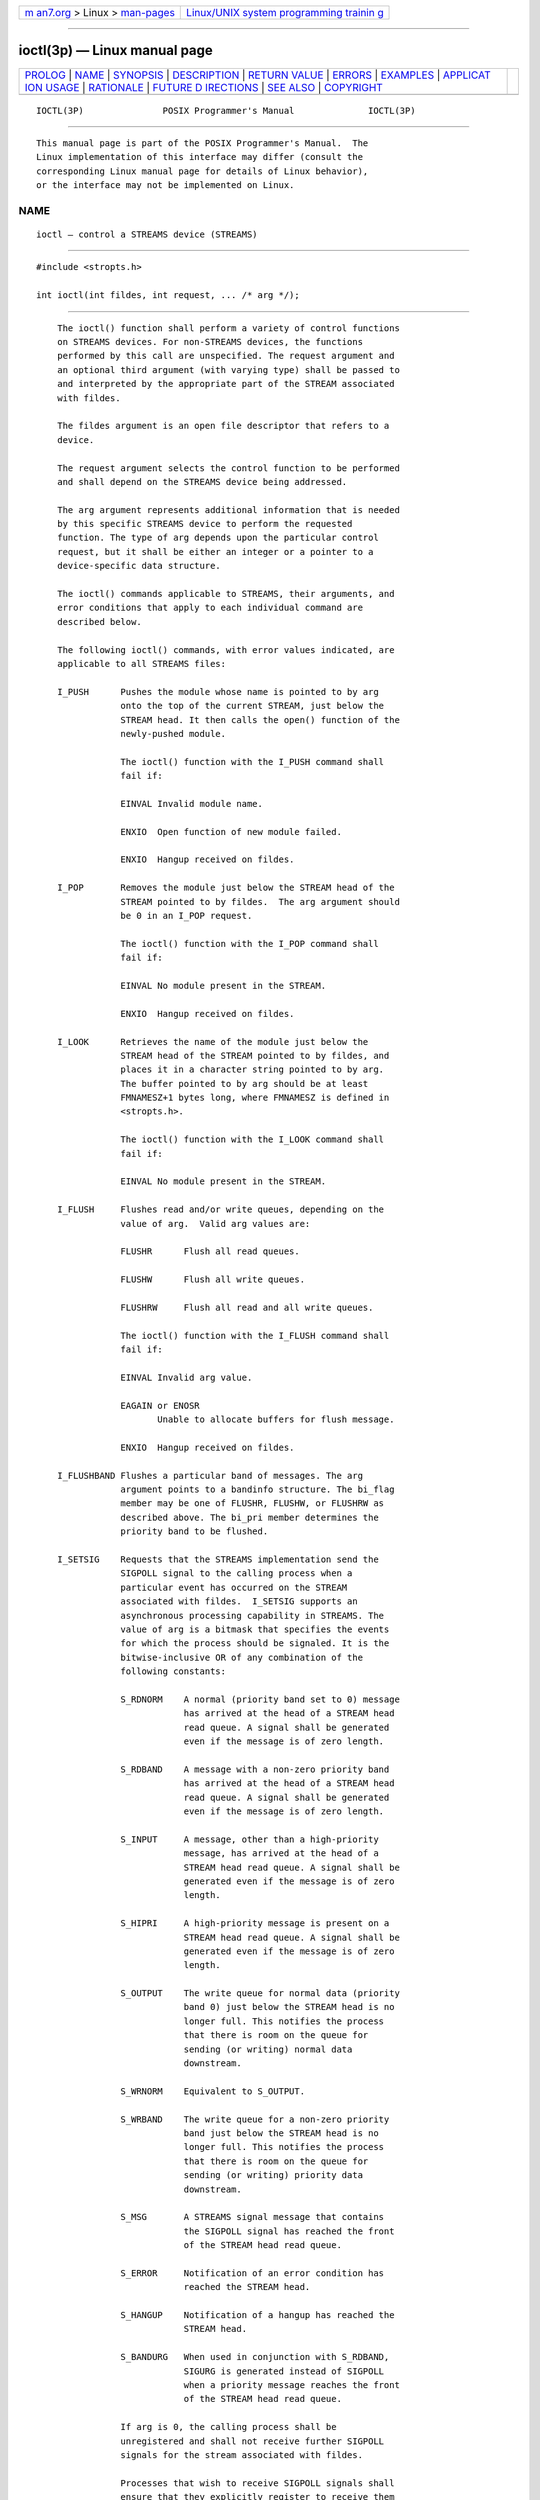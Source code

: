 .. container:: page-top

.. container:: nav-bar

   +----------------------------------+----------------------------------+
   | `m                               | `Linux/UNIX system programming   |
   | an7.org <../../../index.html>`__ | trainin                          |
   | > Linux >                        | g <http://man7.org/training/>`__ |
   | `man-pages <../index.html>`__    |                                  |
   +----------------------------------+----------------------------------+

--------------

ioctl(3p) — Linux manual page
=============================

+-----------------------------------+-----------------------------------+
| `PROLOG <#PROLOG>`__ \|           |                                   |
| `NAME <#NAME>`__ \|               |                                   |
| `SYNOPSIS <#SYNOPSIS>`__ \|       |                                   |
| `DESCRIPTION <#DESCRIPTION>`__ \| |                                   |
| `RETURN VALUE <#RETURN_VALUE>`__  |                                   |
| \| `ERRORS <#ERRORS>`__ \|        |                                   |
| `EXAMPLES <#EXAMPLES>`__ \|       |                                   |
| `APPLICAT                         |                                   |
| ION USAGE <#APPLICATION_USAGE>`__ |                                   |
| \| `RATIONALE <#RATIONALE>`__ \|  |                                   |
| `FUTURE D                         |                                   |
| IRECTIONS <#FUTURE_DIRECTIONS>`__ |                                   |
| \| `SEE ALSO <#SEE_ALSO>`__ \|    |                                   |
| `COPYRIGHT <#COPYRIGHT>`__        |                                   |
+-----------------------------------+-----------------------------------+
| .. container:: man-search-box     |                                   |
+-----------------------------------+-----------------------------------+

::

   IOCTL(3P)               POSIX Programmer's Manual              IOCTL(3P)


-----------------------------------------------------

::

          This manual page is part of the POSIX Programmer's Manual.  The
          Linux implementation of this interface may differ (consult the
          corresponding Linux manual page for details of Linux behavior),
          or the interface may not be implemented on Linux.

NAME
-------------------------------------------------

::

          ioctl — control a STREAMS device (STREAMS)


---------------------------------------------------------

::

          #include <stropts.h>

          int ioctl(int fildes, int request, ... /* arg */);


---------------------------------------------------------------

::

          The ioctl() function shall perform a variety of control functions
          on STREAMS devices. For non-STREAMS devices, the functions
          performed by this call are unspecified. The request argument and
          an optional third argument (with varying type) shall be passed to
          and interpreted by the appropriate part of the STREAM associated
          with fildes.

          The fildes argument is an open file descriptor that refers to a
          device.

          The request argument selects the control function to be performed
          and shall depend on the STREAMS device being addressed.

          The arg argument represents additional information that is needed
          by this specific STREAMS device to perform the requested
          function. The type of arg depends upon the particular control
          request, but it shall be either an integer or a pointer to a
          device-specific data structure.

          The ioctl() commands applicable to STREAMS, their arguments, and
          error conditions that apply to each individual command are
          described below.

          The following ioctl() commands, with error values indicated, are
          applicable to all STREAMS files:

          I_PUSH      Pushes the module whose name is pointed to by arg
                      onto the top of the current STREAM, just below the
                      STREAM head. It then calls the open() function of the
                      newly-pushed module.

                      The ioctl() function with the I_PUSH command shall
                      fail if:

                      EINVAL Invalid module name.

                      ENXIO  Open function of new module failed.

                      ENXIO  Hangup received on fildes.

          I_POP       Removes the module just below the STREAM head of the
                      STREAM pointed to by fildes.  The arg argument should
                      be 0 in an I_POP request.

                      The ioctl() function with the I_POP command shall
                      fail if:

                      EINVAL No module present in the STREAM.

                      ENXIO  Hangup received on fildes.

          I_LOOK      Retrieves the name of the module just below the
                      STREAM head of the STREAM pointed to by fildes, and
                      places it in a character string pointed to by arg.
                      The buffer pointed to by arg should be at least
                      FMNAMESZ+1 bytes long, where FMNAMESZ is defined in
                      <stropts.h>.

                      The ioctl() function with the I_LOOK command shall
                      fail if:

                      EINVAL No module present in the STREAM.

          I_FLUSH     Flushes read and/or write queues, depending on the
                      value of arg.  Valid arg values are:

                      FLUSHR      Flush all read queues.

                      FLUSHW      Flush all write queues.

                      FLUSHRW     Flush all read and all write queues.

                      The ioctl() function with the I_FLUSH command shall
                      fail if:

                      EINVAL Invalid arg value.

                      EAGAIN or ENOSR
                             Unable to allocate buffers for flush message.

                      ENXIO  Hangup received on fildes.

          I_FLUSHBAND Flushes a particular band of messages. The arg
                      argument points to a bandinfo structure. The bi_flag
                      member may be one of FLUSHR, FLUSHW, or FLUSHRW as
                      described above. The bi_pri member determines the
                      priority band to be flushed.

          I_SETSIG    Requests that the STREAMS implementation send the
                      SIGPOLL signal to the calling process when a
                      particular event has occurred on the STREAM
                      associated with fildes.  I_SETSIG supports an
                      asynchronous processing capability in STREAMS. The
                      value of arg is a bitmask that specifies the events
                      for which the process should be signaled. It is the
                      bitwise-inclusive OR of any combination of the
                      following constants:

                      S_RDNORM    A normal (priority band set to 0) message
                                  has arrived at the head of a STREAM head
                                  read queue. A signal shall be generated
                                  even if the message is of zero length.

                      S_RDBAND    A message with a non-zero priority band
                                  has arrived at the head of a STREAM head
                                  read queue. A signal shall be generated
                                  even if the message is of zero length.

                      S_INPUT     A message, other than a high-priority
                                  message, has arrived at the head of a
                                  STREAM head read queue. A signal shall be
                                  generated even if the message is of zero
                                  length.

                      S_HIPRI     A high-priority message is present on a
                                  STREAM head read queue. A signal shall be
                                  generated even if the message is of zero
                                  length.

                      S_OUTPUT    The write queue for normal data (priority
                                  band 0) just below the STREAM head is no
                                  longer full. This notifies the process
                                  that there is room on the queue for
                                  sending (or writing) normal data
                                  downstream.

                      S_WRNORM    Equivalent to S_OUTPUT.

                      S_WRBAND    The write queue for a non-zero priority
                                  band just below the STREAM head is no
                                  longer full. This notifies the process
                                  that there is room on the queue for
                                  sending (or writing) priority data
                                  downstream.

                      S_MSG       A STREAMS signal message that contains
                                  the SIGPOLL signal has reached the front
                                  of the STREAM head read queue.

                      S_ERROR     Notification of an error condition has
                                  reached the STREAM head.

                      S_HANGUP    Notification of a hangup has reached the
                                  STREAM head.

                      S_BANDURG   When used in conjunction with S_RDBAND,
                                  SIGURG is generated instead of SIGPOLL
                                  when a priority message reaches the front
                                  of the STREAM head read queue.

                      If arg is 0, the calling process shall be
                      unregistered and shall not receive further SIGPOLL
                      signals for the stream associated with fildes.

                      Processes that wish to receive SIGPOLL signals shall
                      ensure that they explicitly register to receive them
                      using I_SETSIG. If several processes register to
                      receive this signal for the same event on the same
                      STREAM, each process shall be signaled when the event
                      occurs.

                      The ioctl() function with the I_SETSIG command shall
                      fail if:

                      EINVAL The value of arg is invalid.

                      EINVAL The value of arg is 0 and the calling process
                             is not registered to receive the SIGPOLL
                             signal.

                      EAGAIN There were insufficient resources to store the
                             signal request.

          I_GETSIG    Returns the events for which the calling process is
                      currently registered to be sent a SIGPOLL signal. The
                      events are returned as a bitmask in an int pointed to
                      by arg, where the events are those specified in the
                      description of I_SETSIG above.

                      The ioctl() function with the I_GETSIG command shall
                      fail if:

                      EINVAL Process is not registered to receive the
                             SIGPOLL signal.

          I_FIND      Compares the names of all modules currently present
                      in the STREAM to the name pointed to by arg, and
                      returns 1 if the named module is present in the
                      STREAM, or returns 0 if the named module is not
                      present.

                      The ioctl() function with the I_FIND command shall
                      fail if:

                      EINVAL arg does not contain a valid module name.

          I_PEEK      Retrieves the information in the first message on the
                      STREAM head read queue without taking the message off
                      the queue. It is analogous to getmsg() except that
                      this command does not remove the message from the
                      queue.  The arg argument points to a strpeek
                      structure.

                      The application shall ensure that the maxlen member
                      in the ctlbuf and databuf strbuf structures is set to
                      the number of bytes of control information and/or
                      data information, respectively, to retrieve. The
                      flags member may be marked RS_HIPRI or 0, as
                      described by getmsg().  If the process sets flags to
                      RS_HIPRI, for example, I_PEEK shall only look for a
                      high-priority message on the STREAM head read queue.

                      I_PEEK returns 1 if a message was retrieved, and
                      returns 0 if no message was found on the STREAM head
                      read queue, or if the RS_HIPRI flag was set in flags
                      and a high-priority message was not present on the
                      STREAM head read queue. It does not wait for a
                      message to arrive. On return, ctlbuf specifies
                      information in the control buffer, databuf specifies
                      information in the data buffer, and flags contains
                      the value RS_HIPRI or 0.

          I_SRDOPT    Sets the read mode using the value of the argument
                      arg.  Read modes are described in read().  Valid arg
                      flags are:

                      RNORM       Byte-stream mode, the default.

                      RMSGD       Message-discard mode.

                      RMSGN       Message-nondiscard mode.

                      The bitwise-inclusive OR of RMSGD and RMSGN shall
                      return [EINVAL].  The bitwise-inclusive OR of RNORM
                      and either RMSGD or RMSGN shall result in the other
                      flag overriding RNORM which is the default.

                      In addition, treatment of control messages by the
                      STREAM head may be changed by setting any of the
                      following flags in arg:

                      RPROTNORM   Fail read() with [EBADMSG] if a message
                                  containing a control part is at the front
                                  of the STREAM head read queue.

                      RPROTDAT    Deliver the control part of a message as
                                  data when a process issues a read().

                      RPROTDIS    Discard the control part of a message,
                                  delivering any data portion, when a
                                  process issues a read().

                      The ioctl() function with the I_SRDOPT command shall
                      fail if:

                      EINVAL The arg argument is not valid.

          I_GRDOPT    Returns the current read mode setting, as described
                      above, in an int pointed to by the argument arg.
                      Read modes are described in read().

          I_NREAD     Counts the number of data bytes in the data part of
                      the first message on the STREAM head read queue and
                      places this value in the int pointed to by arg.  The
                      return value for the command shall be the number of
                      messages on the STREAM head read queue. For example,
                      if 0 is returned in arg, but the ioctl() return value
                      is greater than 0, this indicates that a zero-length
                      message is next on the queue.

          I_FDINSERT  Creates a message from specified buffer(s), adds
                      information about another STREAM, and sends the
                      message downstream. The message contains a control
                      part and an optional data part. The data and control
                      parts to be sent are distinguished by placement in
                      separate buffers, as described below. The arg
                      argument points to a strfdinsert structure.

                      The application shall ensure that the len member in
                      the ctlbuf strbuf structure is set to the size of a
                      t_uscalar_t plus the number of bytes of control
                      information to be sent with the message. The fildes
                      member specifies the file descriptor of the other
                      STREAM, and the offset member, which must be suitably
                      aligned for use as a t_uscalar_t, specifies the
                      offset from the start of the control buffer where
                      I_FDINSERT shall store a t_uscalar_t whose
                      interpretation is specific to the STREAM end. The
                      application shall ensure that the len member in the
                      databuf strbuf structure is set to the number of
                      bytes of data information to be sent with the
                      message, or to 0 if no data part is to be sent.

                      The flags member specifies the type of message to be
                      created. A normal message is created if flags is set
                      to 0, and a high-priority message is created if flags
                      is set to RS_HIPRI. For non-priority messages,
                      I_FDINSERT shall block if the STREAM write queue is
                      full due to internal flow control conditions.  For
                      priority messages, I_FDINSERT does not block on this
                      condition. For non-priority messages, I_FDINSERT does
                      not block when the write queue is full and O_NONBLOCK
                      is set. Instead, it fails and sets errno to [EAGAIN].

                      I_FDINSERT also blocks, unless prevented by lack of
                      internal resources, waiting for the availability of
                      message blocks in the STREAM, regardless of priority
                      or whether O_NONBLOCK has been specified. No partial
                      message is sent.

                      The ioctl() function with the I_FDINSERT command
                      shall fail if:

                      EAGAIN A non-priority message is specified, the
                             O_NONBLOCK flag is set, and the STREAM write
                             queue is full due to internal flow control
                             conditions.

                      EAGAIN or ENOSR
                             Buffers cannot be allocated for the message
                             that is to be created.

                      EINVAL One of the following:

                                  --  The fildes member of the strfdinsert
                                      structure is not a valid, open STREAM
                                      file descriptor.

                                  --  The size of a t_uscalar_t plus offset
                                      is greater than the len member for
                                      the buffer specified through ctlbuf.

                                  --  The offset member does not specify a
                                      properly-aligned location in the data
                                      buffer.

                                  --  An undefined value is stored in
                                      flags.

                      ENXIO  Hangup received on the STREAM identified by
                             either the fildes argument or the fildes
                             member of the strfdinsert structure.

                      ERANGE The len member for the buffer specified
                             through databuf does not fall within the range
                             specified by the maximum and minimum packet
                             sizes of the topmost STREAM module; or the len
                             member for the buffer specified through
                             databuf is larger than the maximum configured
                             size of the data part of a message; or the len
                             member for the buffer specified through ctlbuf
                             is larger than the maximum configured size of
                             the control part of a message.

          I_STR       Constructs an internal STREAMS ioctl() message from
                      the data pointed to by arg, and sends that message
                      downstream.

                      This mechanism is provided to send ioctl() requests
                      to downstream modules and drivers. It allows
                      information to be sent with ioctl(), and returns to
                      the process any information sent upstream by the
                      downstream recipient. I_STR shall block until the
                      system responds with either a positive or negative
                      acknowledgement message, or until the request times
                      out after some period of time. If the request times
                      out, it shall fail with errno set to [ETIME].

                      At most, one I_STR can be active on a STREAM. Further
                      I_STR calls shall block until the active I_STR
                      completes at the STREAM head. The default timeout
                      interval for these requests is 15 seconds. The
                      O_NONBLOCK flag has no effect on this call.

                      To send requests downstream, the application shall
                      ensure that arg points to a strioctl structure.

                      The ic_cmd member is the internal ioctl() command
                      intended for a downstream module or driver and
                      ic_timout is the number of seconds (-1=infinite,
                      0=use implementation-defined timeout interval, >0=as
                      specified) an I_STR request shall wait for
                      acknowledgement before timing out.  ic_len is the
                      number of bytes in the data argument, and ic_dp is a
                      pointer to the data argument. The ic_len member has
                      two uses: on input, it contains the length of the
                      data argument passed in, and on return from the
                      command, it contains the number of bytes being
                      returned to the process (the buffer pointed to by
                      ic_dp should be large enough to contain the maximum
                      amount of data that any module or the driver in the
                      STREAM can return).

                      The STREAM head shall convert the information pointed
                      to by the strioctl structure to an internal ioctl()
                      command message and send it downstream.

                      The ioctl() function with the I_STR command shall
                      fail if:

                      EAGAIN or ENOSR
                             Unable to allocate buffers for the ioctl()
                             message.

                      EINVAL The ic_len member is less than 0 or larger
                             than the maximum configured size of the data
                             part of a message, or ic_timout is less than
                             -1.

                      ENXIO  Hangup received on fildes.

                      ETIME  A downstream ioctl() timed out before
                             acknowledgement was received.

                      An I_STR can also fail while waiting for an
                      acknowledgement if a message indicating an error or a
                      hangup is received at the STREAM head.  In addition,
                      an error code can be returned in the positive or
                      negative acknowledgement message, in the event the
                      ioctl() command sent downstream fails. For these
                      cases, I_STR shall fail with errno set to the value
                      in the message.

          I_SWROPT    Sets the write mode using the value of the argument
                      arg.  Valid bit settings for arg are:

                      SNDZERO     Send a zero-length message downstream
                                  when a write() of 0 bytes occurs. To not
                                  send a zero-length message when a write()
                                  of 0 bytes occurs, the application shall
                                  ensure that this bit is not set in arg
                                  (for example, arg would be set to 0).

                      The ioctl() function with the I_SWROPT command shall
                      fail if:

                      EINVAL arg is not the above value.

          I_GWROPT    Returns the current write mode setting, as described
                      above, in the int that is pointed to by the argument
                      arg.

          I_SENDFD    Creates a new reference to the open file description
                      associated with the file descriptor arg, and writes a
                      message on the STREAMS-based pipe fildes containing
                      this reference, together with the user ID and group
                      ID of the calling process.

                      The ioctl() function with the I_SENDFD command shall
                      fail if:

                      EAGAIN The sending STREAM is unable to allocate a
                             message block to contain the file pointer; or
                             the read queue of the receiving STREAM head is
                             full and cannot accept the message sent by
                             I_SENDFD.

                      EBADF  The arg argument is not a valid, open file
                             descriptor.

                      EINVAL The fildes argument is not connected to a
                             STREAM pipe.

                      ENXIO  Hangup received on fildes.

                      The ioctl() function with the I_SENDFD command may
                      fail if:

                      EINVAL The arg argument is equal to the fildes
                             argument.

          I_RECVFD    Retrieves the reference to an open file description
                      from a message written to a STREAMS-based pipe using
                      the I_SENDFD command, and allocates a new file
                      descriptor in the calling process that refers to this
                      open file description. The arg argument is a pointer
                      to a strrecvfd data structure as defined in
                      <stropts.h>.

                      The fd member is a file descriptor. The uid and gid
                      members are the effective user ID and effective group
                      ID, respectively, of the sending process.

                      If O_NONBLOCK is not set, I_RECVFD shall block until
                      a message is present at the STREAM head. If
                      O_NONBLOCK is set, I_RECVFD shall fail with errno set
                      to [EAGAIN] if no message is present at the STREAM
                      head.

                      If the message at the STREAM head is a message sent
                      by an I_SENDFD, a new file descriptor shall be
                      allocated for the open file descriptor referenced in
                      the message. The new file descriptor is placed in the
                      fd member of the strrecvfd structure pointed to by
                      arg.

                      The ioctl() function with the I_RECVFD command shall
                      fail if:

                      EAGAIN A message is not present at the STREAM head
                             read queue and the O_NONBLOCK flag is set.

                      EBADMSG
                             The message at the STREAM head read queue is
                             not a message containing a passed file
                             descriptor.

                      EMFILE All file descriptors available to the process
                             are currently open.

                      ENXIO  Hangup received on fildes.

          I_LIST      Allows the process to list all the module names on
                      the STREAM, up to and including the topmost driver
                      name. If arg is a null pointer, the return value
                      shall be the number of modules, including the driver,
                      that are on the STREAM pointed to by fildes.  This
                      lets the process allocate enough space for the module
                      names.  Otherwise, it should point to a str_list
                      structure.

                      The sl_nmods member indicates the number of entries
                      the process has allocated in the array. Upon return,
                      the sl_modlist member of the str_list structure shall
                      contain the list of module names, and the number of
                      entries that have been filled into the sl_modlist
                      array is found in the sl_nmods member (the number
                      includes the number of modules including the driver).
                      The return value from ioctl() shall be 0. The entries
                      are filled in starting at the top of the STREAM and
                      continuing downstream until either the end of the
                      STREAM is reached, or the number of requested modules
                      (sl_nmods) is satisfied.

                      The ioctl() function with the I_LIST command shall
                      fail if:

                      EINVAL The sl_nmods member is less than 1.

                      EAGAIN or ENOSR
                             Unable to allocate buffers.

          I_ATMARK    Allows the process to see if the message at the head
                      of the STREAM head read queue is marked by some
                      module downstream. The arg argument determines how
                      the checking is done when there may be multiple
                      marked messages on the STREAM head read queue. It may
                      take on the following values:

                      ANYMARK     Check if the message is marked.

                      LASTMARK    Check if the message is the last one
                                  marked on the queue.

                      The bitwise-inclusive OR of the flags ANYMARK and
                      LASTMARK is permitted.

                      The return value shall be 1 if the mark condition is
                      satisfied; otherwise, the value shall be 0.

                      The ioctl() function with the I_ATMARK command shall
                      fail if:

                      EINVAL Invalid arg value.

          I_CKBAND    Checks if the message of a given priority band exists
                      on the STREAM head read queue. This shall return 1 if
                      a message of the given priority exists, 0 if no such
                      message exists, or -1 on error.  arg should be of
                      type int.

                      The ioctl() function with the I_CKBAND command shall
                      fail if:

                      EINVAL Invalid arg value.

          I_GETBAND   Returns the priority band of the first message on the
                      STREAM head read queue in the integer referenced by
                      arg.

                      The ioctl() function with the I_GETBAND command shall
                      fail if:

                      ENODATA
                             No message on the STREAM head read queue.

          I_CANPUT    Checks if a certain band is writable.  arg is set to
                      the priority band in question. The return value shall
                      be 0 if the band is flow-controlled, 1 if the band is
                      writable, or -1 on error.

                      The ioctl() function with the I_CANPUT command shall
                      fail if:

                      EINVAL Invalid arg value.

          I_SETCLTIME This request allows the process to set the time the
                      STREAM head shall delay when a STREAM is closing and
                      there is data on the write queues.  Before closing
                      each module or driver, if there is data on its write
                      queue, the STREAM head shall delay for the specified
                      amount of time to allow the data to drain. If, after
                      the delay, data is still present, it shall be
                      flushed. The arg argument is a pointer to an integer
                      specifying the number of milliseconds to delay,
                      rounded up to the nearest valid value. If I_SETCLTIME
                      is not performed on a STREAM, an implementation-
                      defined default timeout interval is used.

                      The ioctl() function with the I_SETCLTIME command
                      shall fail if:

                      EINVAL Invalid arg value.

          I_GETCLTIME Returns the close time delay in the integer pointed
                      to by arg.

      Multiplexed STREAMS Configurations
          The following commands are used for connecting and disconnecting
          multiplexed STREAMS configurations. These commands use an
          implementation-defined default timeout interval.

          I_LINK      Connects two STREAMs, where fildes is the file
                      descriptor of the STREAM connected to the
                      multiplexing driver, and arg is the file descriptor
                      of the STREAM connected to another driver. The STREAM
                      designated by arg is connected below the multiplexing
                      driver. I_LINK requires the multiplexing driver to
                      send an acknowledgement message to the STREAM head
                      regarding the connection. This call shall return a
                      multiplexer ID number (an identifier used to
                      disconnect the multiplexer; see I_UNLINK) on success,
                      and -1 on failure.

                      The ioctl() function with the I_LINK command shall
                      fail if:

                      ENXIO  Hangup received on fildes.

                      ETIME  Timeout before acknowledgement message was
                             received at STREAM head.

                      EAGAIN or ENOSR
                             Unable to allocate STREAMS storage to perform
                             the I_LINK.

                      EBADF  The arg argument is not a valid, open file
                             descriptor.

                      EINVAL The fildes argument does not support
                             multiplexing; or arg is not a STREAM or is
                             already connected downstream from a
                             multiplexer; or the specified I_LINK operation
                             would connect the STREAM head in more than one
                             place in the multiplexed STREAM.

                      An I_LINK can also fail while waiting for the
                      multiplexing driver to acknowledge the request, if a
                      message indicating an error or a hangup is received
                      at the STREAM head of fildes.  In addition, an error
                      code can be returned in the positive or negative
                      acknowledgement message. For these cases, I_LINK
                      fails with errno set to the value in the message.

          I_UNLINK    Disconnects the two STREAMs specified by fildes and
                      arg.  fildes is the file descriptor of the STREAM
                      connected to the multiplexing driver. The arg
                      argument is the multiplexer ID number that was
                      returned by the I_LINK ioctl() command when a STREAM
                      was connected downstream from the multiplexing
                      driver. If arg is MUXID_ALL, then all STREAMs that
                      were connected to fildes shall be disconnected. As in
                      I_LINK, this command requires acknowledgement.

                      The ioctl() function with the I_UNLINK command shall
                      fail if:

                      ENXIO  Hangup received on fildes.

                      ETIME  Timeout before acknowledgement message was
                             received at STREAM head.

                      EAGAIN or ENOSR
                             Unable to allocate buffers for the
                             acknowledgement message.

                      EINVAL Invalid multiplexer ID number.

                      An I_UNLINK can also fail while waiting for the
                      multiplexing driver to acknowledge the request if a
                      message indicating an error or a hangup is received
                      at the STREAM head of fildes.  In addition, an error
                      code can be returned in the positive or negative
                      acknowledgement message. For these cases, I_UNLINK
                      shall fail with errno set to the value in the
                      message.

          I_PLINK     Creates a persistent connection between two STREAMs,
                      where fildes is the file descriptor of the STREAM
                      connected to the multiplexing driver, and arg is the
                      file descriptor of the STREAM connected to another
                      driver. This call shall create a persistent
                      connection which can exist even if the file
                      descriptor fildes associated with the upper STREAM to
                      the multiplexing driver is closed.  The STREAM
                      designated by arg gets connected via a persistent
                      connection below the multiplexing driver. I_PLINK
                      requires the multiplexing driver to send an
                      acknowledgement message to the STREAM head. This call
                      shall return a multiplexer ID number (an identifier
                      that may be used to disconnect the multiplexer; see
                      I_PUNLINK) on success, and -1 on failure.

                      The ioctl() function with the I_PLINK command shall
                      fail if:

                      ENXIO  Hangup received on fildes.

                      ETIME  Timeout before acknowledgement message was
                             received at STREAM head.

                      EAGAIN or ENOSR
                             Unable to allocate STREAMS storage to perform
                             the I_PLINK.

                      EBADF  The arg argument is not a valid, open file
                             descriptor.

                      EINVAL The fildes argument does not support
                             multiplexing; or arg is not a STREAM or is
                             already connected downstream from a
                             multiplexer; or the specified I_PLINK
                             operation would connect the STREAM head in
                             more than one place in the multiplexed STREAM.

                      An I_PLINK can also fail while waiting for the
                      multiplexing driver to acknowledge the request, if a
                      message indicating an error or a hangup is received
                      at the STREAM head of fildes.  In addition, an error
                      code can be returned in the positive or negative
                      acknowledgement message. For these cases, I_PLINK
                      shall fail with errno set to the value in the
                      message.

          I_PUNLINK   Disconnects the two STREAMs specified by fildes and
                      arg from a persistent connection. The fildes argument
                      is the file descriptor of the STREAM connected to the
                      multiplexing driver. The arg argument is the
                      multiplexer ID number that was returned by the
                      I_PLINK ioctl() command when a STREAM was connected
                      downstream from the multiplexing driver. If arg is
                      MUXID_ALL, then all STREAMs which are persistent
                      connections to fildes shall be disconnected. As in
                      I_PLINK, this command requires the multiplexing
                      driver to acknowledge the request.

                      The ioctl() function with the I_PUNLINK command shall
                      fail if:

                      ENXIO  Hangup received on fildes.

                      ETIME  Timeout before acknowledgement message was
                             received at STREAM head.

                      EAGAIN or ENOSR
                             Unable to allocate buffers for the
                             acknowledgement message.

                      EINVAL Invalid multiplexer ID number.

                      An I_PUNLINK can also fail while waiting for the
                      multiplexing driver to acknowledge the request if a
                      message indicating an error or a hangup is received
                      at the STREAM head of fildes.  In addition, an error
                      code can be returned in the positive or negative
                      acknowledgement message. For these cases, I_PUNLINK
                      shall fail with errno set to the value in the
                      message.


-----------------------------------------------------------------

::

          Upon successful completion, ioctl() shall return a value other
          than -1 that depends upon the STREAMS device control function.
          Otherwise, it shall return -1 and set errno to indicate the
          error.


-----------------------------------------------------

::

          Under the following general conditions, ioctl() shall fail if:

          EBADF  The fildes argument is not a valid open file descriptor.

          EINTR  A signal was caught during the ioctl() operation.

          EINVAL The STREAM or multiplexer referenced by fildes is linked
                 (directly or indirectly) downstream from a multiplexer.

          If an underlying device driver detects an error, then ioctl()
          shall fail if:

          EINVAL The request or arg argument is not valid for this device.

          EIO    Some physical I/O error has occurred.

          ENOTTY The file associated with the fildes argument is not a
                 STREAMS device that accepts control functions.

          ENXIO  The request and arg arguments are valid for this device
                 driver, but the service requested cannot be performed on
                 this particular sub-device.

          ENODEV The fildes argument refers to a valid STREAMS device, but
                 the corresponding device driver does not support the
                 ioctl() function.

          If a STREAM is connected downstream from a multiplexer, any
          ioctl() command except I_UNLINK and I_PUNLINK shall set errno to
          [EINVAL].

          The following sections are informative.


---------------------------------------------------------

::

          None.


---------------------------------------------------------------------------

::

          The implementation-defined timeout interval for STREAMS has
          historically been 15 seconds.


-----------------------------------------------------------

::

          None.


---------------------------------------------------------------------------

::

          The ioctl() function may be removed in a future version.


---------------------------------------------------------

::

          Section 2.6, STREAMS, close(3p), fcntl(3p), getmsg(3p), open(3p),
          pipe(3p), poll(3p), putmsg(3p), read(3p), sigaction(3p),
          write(3p)

          The Base Definitions volume of POSIX.1‐2017, stropts.h(0p)


-----------------------------------------------------------

::

          Portions of this text are reprinted and reproduced in electronic
          form from IEEE Std 1003.1-2017, Standard for Information
          Technology -- Portable Operating System Interface (POSIX), The
          Open Group Base Specifications Issue 7, 2018 Edition, Copyright
          (C) 2018 by the Institute of Electrical and Electronics
          Engineers, Inc and The Open Group.  In the event of any
          discrepancy between this version and the original IEEE and The
          Open Group Standard, the original IEEE and The Open Group
          Standard is the referee document. The original Standard can be
          obtained online at http://www.opengroup.org/unix/online.html .

          Any typographical or formatting errors that appear in this page
          are most likely to have been introduced during the conversion of
          the source files to man page format. To report such errors, see
          https://www.kernel.org/doc/man-pages/reporting_bugs.html .

   IEEE/The Open Group               2017                         IOCTL(3P)

--------------

Pages that refer to this page:
`signal.h(0p) <../man0/signal.h.0p.html>`__, 
`stropts.h(0p) <../man0/stropts.h.0p.html>`__, 
`setterm(1) <../man1/setterm.1.html>`__, 
`close(3p) <../man3/close.3p.html>`__, 
`read(3p) <../man3/read.3p.html>`__

--------------

--------------

.. container:: footer

   +-----------------------+-----------------------+-----------------------+
   | HTML rendering        |                       | |Cover of TLPI|       |
   | created 2021-08-27 by |                       |                       |
   | `Michael              |                       |                       |
   | Ker                   |                       |                       |
   | risk <https://man7.or |                       |                       |
   | g/mtk/index.html>`__, |                       |                       |
   | author of `The Linux  |                       |                       |
   | Programming           |                       |                       |
   | Interface <https:     |                       |                       |
   | //man7.org/tlpi/>`__, |                       |                       |
   | maintainer of the     |                       |                       |
   | `Linux man-pages      |                       |                       |
   | project <             |                       |                       |
   | https://www.kernel.or |                       |                       |
   | g/doc/man-pages/>`__. |                       |                       |
   |                       |                       |                       |
   | For details of        |                       |                       |
   | in-depth **Linux/UNIX |                       |                       |
   | system programming    |                       |                       |
   | training courses**    |                       |                       |
   | that I teach, look    |                       |                       |
   | `here <https://ma     |                       |                       |
   | n7.org/training/>`__. |                       |                       |
   |                       |                       |                       |
   | Hosting by `jambit    |                       |                       |
   | GmbH                  |                       |                       |
   | <https://www.jambit.c |                       |                       |
   | om/index_en.html>`__. |                       |                       |
   +-----------------------+-----------------------+-----------------------+

--------------

.. container:: statcounter

   |Web Analytics Made Easy - StatCounter|

.. |Cover of TLPI| image:: https://man7.org/tlpi/cover/TLPI-front-cover-vsmall.png
   :target: https://man7.org/tlpi/
.. |Web Analytics Made Easy - StatCounter| image:: https://c.statcounter.com/7422636/0/9b6714ff/1/
   :class: statcounter
   :target: https://statcounter.com/
